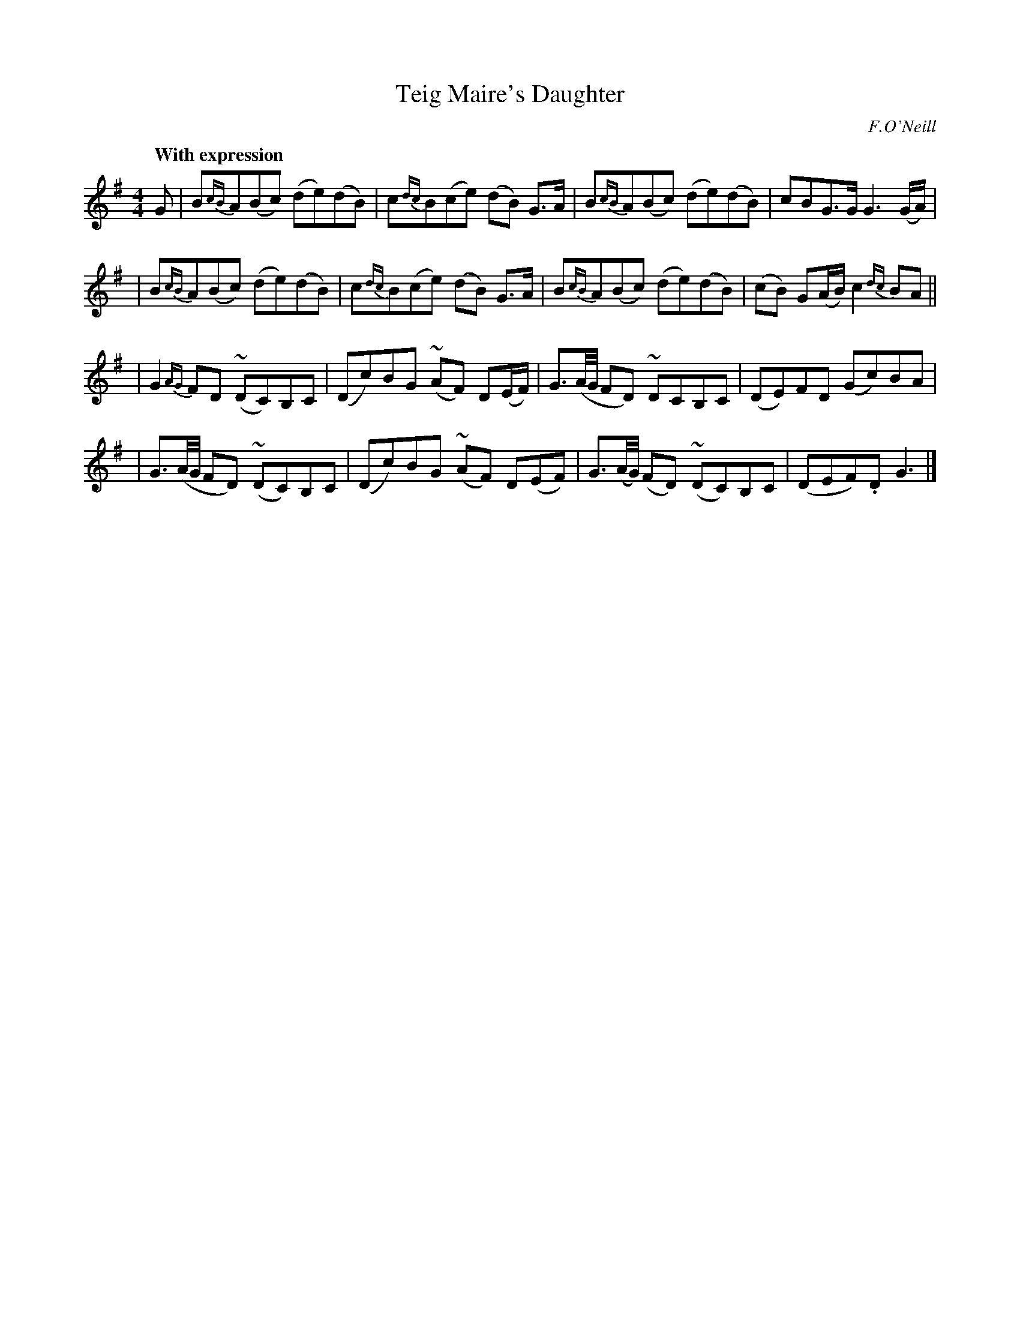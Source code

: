 X: 17
T: Teig Maire's Daughter
R: air
%S: s:4 b:16(4+4+4+4)
B: "O'Neill's 1850 #17"
Q: "With expression"
O: F.O'Neill
Z: Transcribed by Norbert Paap, norbertp@bdu.uva.nl
M: 4/4
L: 1/8
K: G
G \
| B{cB}A(Bc) (de)(dB) | c{dc}B(ce) (dB) G>A | B{cB}A(Bc) (de)(dB) | cBG>G G3 (G/A/) |
| B{cB}A(Bc) (de)(dB) | c{dc}B(ce) (dB) G>A | B{cB}A(Bc) (de)(dB) | (cB) G(A/B/) c2 {dc}BA ||
| G2 {AG}FD ~(DC)B,C | (Dc)BG ~(AF) D(E/F/) | G3/(A/4G/4 FD) ~DCB,C | (DE)FD (Gc)BA |
| G3/(A/4G/4 FD) ~(DC)B,C | (Dc)BG ~(AF) D(EF) | G3/(A/4G/4) (FD) ~(DC)B,C | (DEF).D G3 |]
